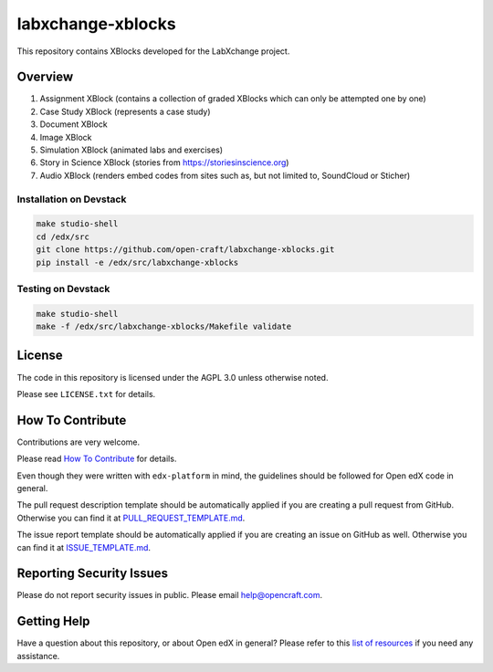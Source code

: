 labxchange-xblocks
=============================

This repository contains XBlocks developed for the LabXchange project.

Overview
------------------------

1. Assignment XBlock (contains a collection of graded XBlocks which can only be attempted one by one)
2. Case Study XBlock (represents a case study)
3. Document XBlock
4. Image XBlock
5. Simulation XBlock (animated labs and exercises)
6. Story in Science XBlock (stories from https://storiesinscience.org)
7. Audio XBlock (renders embed codes from sites such as, but not limited to, SoundCloud or Sticher)


Installation on Devstack
_________________________

.. code-block::

    make studio-shell
    cd /edx/src
    git clone https://github.com/open-craft/labxchange-xblocks.git
    pip install -e /edx/src/labxchange-xblocks

Testing on Devstack
_________________________

.. code-block::

    make studio-shell
    make -f /edx/src/labxchange-xblocks/Makefile validate


License
-------

The code in this repository is licensed under the AGPL 3.0 unless
otherwise noted.

Please see ``LICENSE.txt`` for details.

How To Contribute
-----------------

Contributions are very welcome.

Please read `How To Contribute <https://github.com/edx/edx-platform/blob/master/CONTRIBUTING.rst>`_ for details.

Even though they were written with ``edx-platform`` in mind, the guidelines
should be followed for Open edX code in general.

The pull request description template should be automatically applied if you are creating a pull request from GitHub. Otherwise you
can find it at `PULL_REQUEST_TEMPLATE.md <https://github.com/edx/labxchange-xblocks/blob/master/.github/PULL_REQUEST_TEMPLATE.md>`_.

The issue report template should be automatically applied if you are creating an issue on GitHub as well. Otherwise you
can find it at `ISSUE_TEMPLATE.md <https://github.com/edx/labxchange-xblocks/blob/master/.github/ISSUE_TEMPLATE.md>`_.

Reporting Security Issues
-------------------------

Please do not report security issues in public. Please email help@opencraft.com.

Getting Help
------------

Have a question about this repository, or about Open edX in general?  Please
refer to this `list of resources`_ if you need any assistance.

.. _list of resources: https://open.edx.org/getting-help


.. |travis-badge| image:: https://travis-ci.org/open-craft/labxchange-xblocks.svg?branch=master
    :target: https://travis-ci.org/open-craft/labxchange-xblocks
    :alt: Travis

.. |codecov-badge| image:: http://codecov.io/github/open-craft/labxchange-xblocks/coverage.svg?branch=master
    :target: http://codecov.io/github/open-craft/labxchange-xblocks?branch=master
    :alt: Codecov
